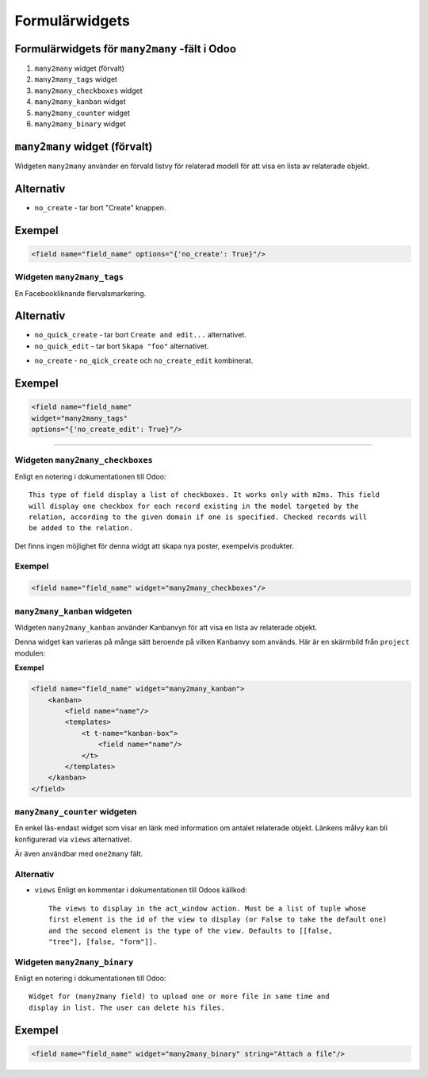 =======
Formulärwidgets
=======

Formulärwidgets för ``many2many`` -fält i Odoo
====

#. ``many2many`` widget (förvalt)
#. ``many2many_tags`` widget
#. ``many2many_checkboxes`` widget
#. ``many2many_kanban`` widget
#. ``many2many_counter`` widget
#. ``many2many_binary`` widget


``many2many`` widget (förvalt)
====

Widgeten ``many2many`` använder en förvald listvy för relaterad modell för att visa en lista av relaterade objekt.


Alternativ
====

* ``no_create`` - tar bort "Create" knappen.


Exempel
====

.. code-block:: python

    <field name="field_name" options="{'no_create': True}"/>


Widgeten ``many2many_tags``
****

En Facebookliknande flervalsmarkering.

.. image:: many2many_tags_widget.png

Alternativ
====

* ``no_quick_create`` - tar bort ``Create and edit...`` alternativet.
* ``no_quick_edit`` - tar bort ``Skapa "foo"`` alternativet.

.. image:: many2many_tags_widget2.png


* ``no_create`` - ``no_qick_create`` och ``no_create_edit`` kombinerat.


Exempel
====

.. code-block:: python

    <field name="field_name"
    widget="many2many_tags"
    options="{'no_create_edit': True}"/>


****


Widgeten ``many2many_checkboxes``
****

.. image:: many2many_checkboxes_widget.png


Enligt en notering i dokumentationen till Odoo::

    This type of field display a list of checkboxes. It works only with m2ms. This field 
    will display one checkbox for each record existing in the model targeted by the 
    relation, according to the given domain if one is specified. Checked records will 
    be added to the relation.


Det finns ingen möjlighet för denna widgt att skapa nya poster, exempelvis produkter.

.. image:: many2many_widget.png


Exempel
****

.. code-block:: python

    <field name="field_name" widget="many2many_checkboxes"/>
    


``many2many_kanban`` widgeten
****

Widgeten ``many2many_kanban`` använder Kanbanvyn för att visa en lista av relaterade objekt.

Denna widget kan varieras på många sätt beroende på vilken Kanbanvy som används. Här är en skärmbild från ``project`` modulen:


.. image:: many2many_kanban_widget.png


**Exempel**

.. code-block:: python

    <field name="field_name" widget="many2many_kanban">
        <kanban>
            <field name="name"/>
            <templates>
                <t t-name="kanban-box">
                    <field name="name"/>
                </t>
            </templates>
        </kanban>
    </field>



``many2many_counter`` widgeten
****

En enkel läs-endast widget som visar en länk med information om antalet relaterade objekt. Länkens målvy kan bli konfigurerad via ``views`` alternativet.

Är även användbar med ``one2many`` fält.


.. image:: x2many_counter_widget.png

Alternativ
****

* ``views`` Enligt en kommentar i dokumentationen till Odoos källkod::

    The views to display in the act_window action. Must be a list of tuple whose 
    first element is the id of the view to display (or False to take the default one) 
    and the second element is the type of the view. Defaults to [[false, 
    "tree"], [false, "form"]].


Widgeten ``many2many_binary``
****

Enligt en notering i dokumentationen till Odoo::

    Widget for (many2many field) to upload one or more file in same time and 
    display in list. The user can delete his files.
    

.. image:: many2many_binary_widget.png

Exempel
====

.. code-block:: python

    <field name="field_name" widget="many2many_binary" string="Attach a file"/>
    
    
    
